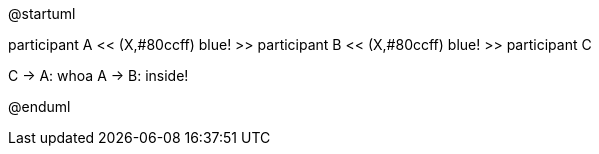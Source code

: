 @startuml

participant A << (X,#80ccff) blue! >>
participant B << (X,#80ccff) blue! >>
participant C

C -> A: whoa
A -> B: inside!

@enduml